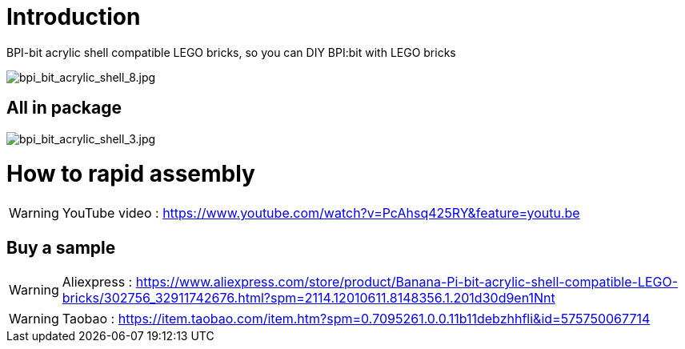 = Introduction

BPI-bit acrylic shell compatible LEGO bricks, so you can DIY BPI:bit with LEGO bricks

image::/picture/bpi_bit_acrylic_shell_8.jpg[bpi_bit_acrylic_shell_8.jpg]

== All in package

image::/picture/bpi_bit_acrylic_shell_3.jpg[bpi_bit_acrylic_shell_3.jpg]

= How to rapid assembly
WARNING: YouTube video : https://www.youtube.com/watch?v=PcAhsq425RY&feature=youtu.be

== Buy a sample
WARNING: Aliexpress : https://www.aliexpress.com/store/product/Banana-Pi-bit-acrylic-shell-compatible-LEGO-bricks/302756_32911742676.html?spm=2114.12010611.8148356.1.201d30d9en1Nnt

WARNING: Taobao : https://item.taobao.com/item.htm?spm=0.7095261.0.0.11b11debzhhfli&id=575750067714